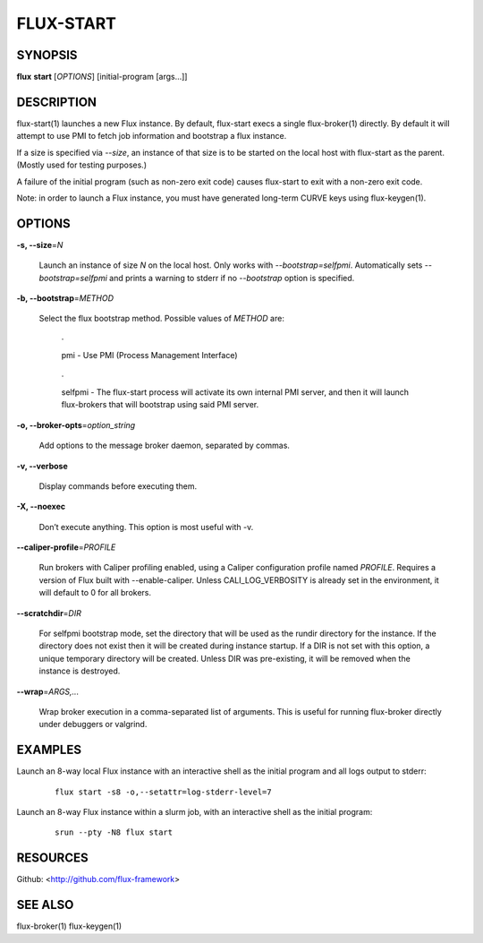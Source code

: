 ==========
FLUX-START
==========


SYNOPSIS
========

**flux** **start** [*OPTIONS*] [initial-program [args...]]

DESCRIPTION
===========

flux-start(1) launches a new Flux instance. By default, flux-start execs a single flux-broker(1) directly. By default it will attempt to use PMI to fetch job information and bootstrap a flux instance.

If a size is specified via *--size*, an instance of that size is to be started on the local host with flux-start as the parent. (Mostly used for testing purposes.)

A failure of the initial program (such as non-zero exit code) causes flux-start to exit with a non-zero exit code.

Note: in order to launch a Flux instance, you must have generated long-term CURVE keys using flux-keygen(1).

OPTIONS
=======

**-s, --size**\ =\ *N*

   Launch an instance of size *N* on the local host. Only works with *--bootstrap=selfpmi*. Automatically sets *--bootstrap=selfpmi* and prints a warning to stderr if no *--bootstrap* option is specified.

**-b, --bootstrap**\ =\ *METHOD*

   Select the flux bootstrap method. Possible values of *METHOD* are:

      ·

      pmi - Use PMI (Process Management Interface)

   ..

      ·

      selfpmi - The flux-start process will activate its own internal PMI server, and then it will launch flux-brokers that will bootstrap using said PMI server.

**-o, --broker-opts**\ =\ *option_string*

   Add options to the message broker daemon, separated by commas.

**-v, --verbose**

   Display commands before executing them.

**-X, --noexec**

   Don’t execute anything. This option is most useful with -v.

**--caliper-profile**\ =\ *PROFILE*

   Run brokers with Caliper profiling enabled, using a Caliper configuration profile named *PROFILE*. Requires a version of Flux built with --enable-caliper. Unless CALI_LOG_VERBOSITY is already set in the environment, it will default to 0 for all brokers.

**--scratchdir**\ =\ *DIR*

   For selfpmi bootstrap mode, set the directory that will be used as the rundir directory for the instance. If the directory does not exist then it will be created during instance startup. If a DIR is not set with this option, a unique temporary directory will be created. Unless DIR was pre-existing, it will be removed when the instance is destroyed.

**--wrap**\ =\ *ARGS,...*

   Wrap broker execution in a comma-separated list of arguments. This is useful for running flux-broker directly under debuggers or valgrind.

EXAMPLES
========

Launch an 8-way local Flux instance with an interactive shell as the initial program and all logs output to stderr:

   ::

      flux start -s8 -o,--setattr=log-stderr-level=7

Launch an 8-way Flux instance within a slurm job, with an interactive shell as the initial program:

   ::

      srun --pty -N8 flux start

RESOURCES
=========

Github: <http://github.com/flux-framework>

SEE ALSO
========

flux-broker(1) flux-keygen(1)
